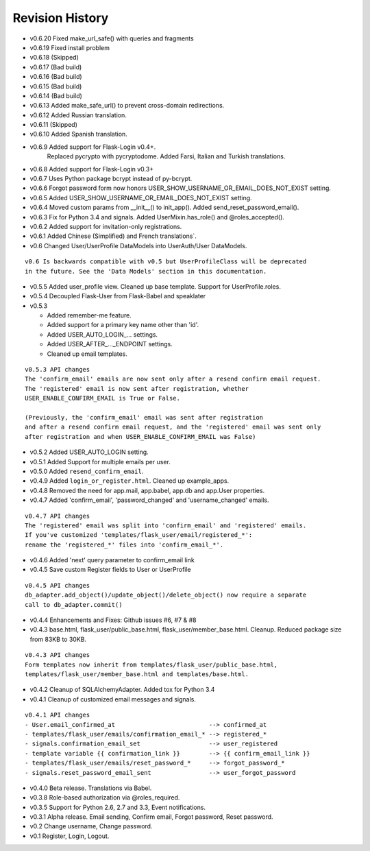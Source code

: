 Revision History
----------------
* v0.6.20 Fixed make_url_safe() with queries and fragments
* v0.6.19 Fixed install problem
* v0.6.18 (Skipped)
* v0.6.17 (Bad build)
* v0.6.16 (Bad build)
* v0.6.15 (Bad build)
* v0.6.14 (Bad build)
* v0.6.13 Added make_safe_url() to prevent cross-domain redirections.
* v0.6.12 Added Russian translation.
* v0.6.11 (Skipped)
* v0.6.10 Added Spanish translation.
* v0.6.9 Added support for Flask-Login v0.4+.
    Replaced pycrypto with pycryptodome.
    Added Farsi, Italian and Turkish translations.
* v0.6.8 Added support for Flask-Login v0.3+
* v0.6.7 Uses Python package bcrypt instead of py-bcrypt.
* v0.6.6 Forgot password form now honors USER_SHOW_USERNAME_OR_EMAIL_DOES_NOT_EXIST setting.
* v0.6.5 Added USER_SHOW_USERNAME_OR_EMAIL_DOES_NOT_EXIST setting.
* v0.6.4 Moved custom params from __init__() to init_app(). Added send_reset_password_email().
* v0.6.3 Fix for Python 3.4 and signals. Added UserMixin.has_role() and @roles_accepted().
* v0.6.2 Added support for invitation-only registrations.
* v0.6.1 Added Chinese (Simplified) and French translations`.
* v0.6 Changed User/UserProfile DataModels into UserAuth/User DataModels.

::

  v0.6 Is backwards compatible with v0.5 but UserProfileClass will be deprecated
  in the future. See the 'Data Models' section in this documentation.

* v0.5.5 Added user_profile view. Cleaned up base template. Support for UserProfile.roles.
* v0.5.4 Decoupled Flask-User from Flask-Babel and speaklater
* v0.5.3

  * Added remember-me feature.
  * Added support for a primary key name other than 'id'.
  * Added USER_AUTO_LOGIN\_... settings.
  * Added USER_AFTER\_..._ENDPOINT settings.
  * Cleaned up email templates.

::

    v0.5.3 API changes
    The 'confirm_email' emails are now sent only after a resend confirm email request.
    The 'registered' email is now sent after registration, whether
    USER_ENABLE_CONFIRM_EMAIL is True or False.

    (Previously, the 'confirm_email' email was sent after registration
    and after a resend confirm email request, and the 'registered' email was sent only
    after registration and when USER_ENABLE_CONFIRM_EMAIL was False)


* v0.5.2 Added USER_AUTO_LOGIN setting.
* v0.5.1 Added Support for multiple emails per user.
* v0.5.0 Added ``resend_confirm_email``.
* v0.4.9 Added ``login_or_register.html``. Cleaned up example_apps.
* v0.4.8 Removed the need for app.mail, app.babel, app.db and app.User properties.
* v0.4.7 Added 'confirm_email', 'password_changed' and 'username_changed' emails.

::

    v0.4.7 API changes
    The 'registered' email was split into 'confirm_email' and 'registered' emails.
    If you've customized 'templates/flask_user/email/registered_*':
    rename the 'registered_*' files into 'confirm_email_*'.

* v0.4.6 Added 'next' query parameter to confirm_email link
* v0.4.5 Save custom Register fields to User or UserProfile

::

    v0.4.5 API changes
    db_adapter.add_object()/update_object()/delete_object() now require a separate
    call to db_adapter.commit()

* v0.4.4 Enhancements and Fixes: Github issues #6, #7 & #8
* v0.4.3 base.html, flask_user/public_base.html, flask_user/member_base.html.
  Cleanup. Reduced package size from 83KB to 30KB.

::

    v0.4.3 API changes
    Form templates now inherit from templates/flask_user/public_base.html,
    templates/flask_user/member_base.html and templates/base.html.

* v0.4.2 Cleanup of SQLAlchemyAdapter. Added tox for Python 3.4
* v0.4.1 Cleanup of customized email messages and signals.

::

    v0.4.1 API changes
    - User.email_confirmed_at                          --> confirmed_at
    - templates/flask_user/emails/confirmation_email_* --> registered_*
    - signals.confirmation_email_set                   --> user_registered
    - template variable {{ confirmation_link }}        --> {{ confirm_email_link }}
    - templates/flask_user/emails/reset_password_*     --> forgot_password_*
    - signals.reset_password_email_sent                --> user_forgot_password

* v0.4.0 Beta release. Translations via Babel.
* v0.3.8 Role-based authorization via @roles_required.
* v0.3.5 Support for Python 2.6, 2.7 and 3.3, Event notifications.
* v0.3.1 Alpha release. Email sending, Confirm email, Forgot password, Reset password.
* v0.2 Change username, Change password.
* v0.1 Register, Login, Logout.

